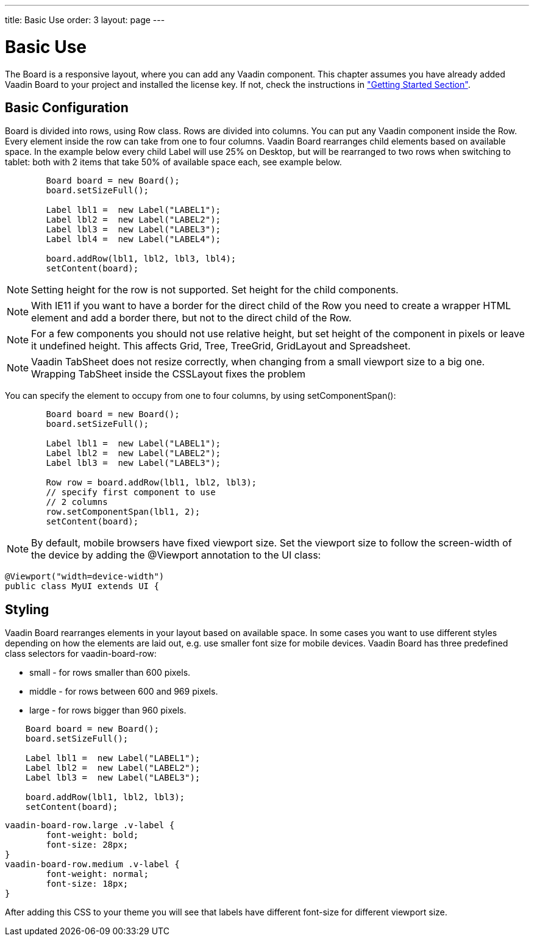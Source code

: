 ---
title: Basic Use
order: 3
layout: page
---

[[board.basic-use]]
= Basic Use

The [classname]#Board# is a responsive layout, where you can add any Vaadin component.
This chapter assumes you have already added Vaadin Board to your project and installed the license key.
If not, check the instructions in <<installing#board.installing,"Getting Started Section">>.

[[board.basic-use.configuration]]
== Basic Configuration

[classname]#Board# is divided into rows, using [classname]#Row# class.
Rows are divided into columns.
You can put any Vaadin component inside the [classname]#Row#.
Every element inside the row can take from one to four columns.
Vaadin Board rearranges child elements based on available space.
In the example below every child [classname]#Label# will use 25% on Desktop, but will be
rearranged to two rows when switching to tablet: both with 2 items that take 50% of available space each, see example below.

[source, java]
----
        Board board = new Board();
        board.setSizeFull();

        Label lbl1 =  new Label("LABEL1");
        Label lbl2 =  new Label("LABEL2");
        Label lbl3 =  new Label("LABEL3");
        Label lbl4 =  new Label("LABEL4");

        board.addRow(lbl1, lbl2, lbl3, lbl4);
        setContent(board);
----
[NOTE]
Setting height for the row is not supported. Set height for the child components.
[NOTE]
With IE11 if you want to have a border for the direct child of the [classname]#Row# you need to create a wrapper HTML element
and add a border there, but not to the direct child of the [classname]#Row#.

[NOTE]
For a few components you should not use relative height, but set height of the component in pixels or leave it undefined height. This affects Grid, Tree, TreeGrid, GridLayout and Spreadsheet.

[NOTE]
Vaadin TabSheet does not resize correctly, when changing from a small viewport size to a big one. Wrapping TabSheet inside the CSSLayout fixes the problem

You can specify the element to occupy from one to four columns, by using [methodname]#setComponentSpan()#:

[source, java]
----
        Board board = new Board();
        board.setSizeFull();

        Label lbl1 =  new Label("LABEL1");
        Label lbl2 =  new Label("LABEL2");
        Label lbl3 =  new Label("LABEL3");

        Row row = board.addRow(lbl1, lbl2, lbl3);
        // specify first component to use
        // 2 columns
        row.setComponentSpan(lbl1, 2);
        setContent(board);
----

[NOTE]
By default, mobile browsers have fixed viewport size.
Set the viewport size to follow the screen-width of the device by adding the [classname]#@Viewport# annotation to the UI class:

[source, java]
----
@Viewport("width=device-width")
public class MyUI extends UI {
----


[[board.basic-use.styling]]
== Styling

Vaadin Board rearranges elements in your layout based on available space.
In some cases you want to use different styles depending on how the elements are laid out, e.g. use smaller font size for mobile devices.
Vaadin Board has three predefined class selectors for [classname]#vaadin-board-row#:

* small - for rows smaller than 600 pixels.
* middle - for rows between 600 and 969 pixels.
* large - for rows bigger than 960 pixels.

[source, java]
----
    Board board = new Board();
    board.setSizeFull();

    Label lbl1 =  new Label("LABEL1");
    Label lbl2 =  new Label("LABEL2");
    Label lbl3 =  new Label("LABEL3");

    board.addRow(lbl1, lbl2, lbl3);
    setContent(board);
----

[source, css]
----
vaadin-board-row.large .v-label {
	font-weight: bold;
	font-size: 28px;
}
vaadin-board-row.medium .v-label {
	font-weight: normal;
	font-size: 18px;
}
----

After adding this CSS to your theme you will see that labels have different font-size for different viewport size.
